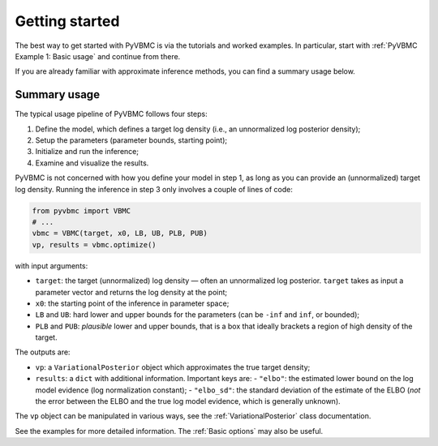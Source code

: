 ***************
Getting started
***************

The best way to get started with PyVBMC is via the tutorials and worked examples.
In particular, start with :ref:`PyVBMC Example 1: Basic usage` and continue from there.

If you are already familiar with approximate inference methods, you can find a summary usage below.

Summary usage
=============

The typical usage pipeline of PyVBMC follows four steps:

1. Define the model, which defines a target log density (i.e., an unnormalized log posterior density);
2. Setup the parameters (parameter bounds, starting point);
3. Initialize and run the inference;
4. Examine and visualize the results.

PyVBMC is not concerned with how you define your model in step 1, as long as you can provide an (unnormalized) target log density.
Running the inference in step 3 only involves a couple of lines of code:

.. code-block:: python

  from pyvbmc import VBMC
  # ...
  vbmc = VBMC(target, x0, LB, UB, PLB, PUB)
  vp, results = vbmc.optimize()

with input arguments:

- ``target``: the target (unnormalized) log density — often an unnormalized log posterior. ``target`` takes as input a parameter vector and returns the log density at the point;
- ``x0``: the starting point of the inference in parameter space;
- ``LB`` and ``UB``: hard lower and upper bounds for the parameters (can be ``-inf`` and ``inf``, or bounded);
- ``PLB`` and ``PUB``: *plausible* lower and upper bounds, that is a box that ideally brackets a region of high density of the target.

The outputs are:

- ``vp``: a ``VariationalPosterior`` object which approximates the true target density;
- ``results``: a ``dict`` with additional information. Important keys are:
  - ``"elbo"``: the estimated lower bound on the log model evidence (log normalization constant);
  - ``"elbo_sd"``: the standard deviation of the estimate of the ELBO (*not* the error between the ELBO and the true log model evidence, which is generally unknown).

The ``vp`` object can be manipulated in various ways, see the :ref:`VariationalPosterior` class documentation.

See the examples for more detailed information. The :ref:`Basic options` may also be useful.
